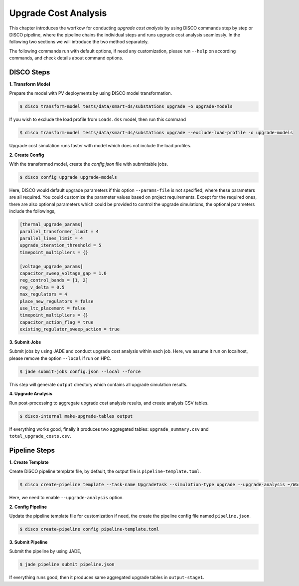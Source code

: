 Upgrade Cost Analysis
=====================

This chapter introduces the worfkow for conducting *upgrade cost analysis* by using DISCO commands
step by step or DISCO pipeline, where the pipeline chains the individual steps and runs upgrade cost
analysis seamlessly. In the following two sections we will introduce the two method separately.

The following commands run with default options, if need any customization, please run ``--help`` on
according commands, and check details about command options.

DISCO Steps
-----------

**1. Transform Model**

Prepare the model with PV deployments by using DISCO model transformation.

.. code-block:: bash

    $ disco transform-model tests/data/smart-ds/substations upgrade -o upgrade-models

If you wish to exclude the load profile from ``Loads.dss`` model, then run this command

.. code-block:: bash

    $ disco transform-model tests/data/smart-ds/substations upgrade --exclude-load-profile -o upgrade-models

Upgrade cost simulation runs faster with model which does not include the load profiles.

**2. Create Config**

With the transformed model, create the `config.json` file with submittable jobs.

.. code-block:: bash

    $ disco config upgrade upgrade-models

Here, DISCO would default upgrade parameters if this option ``--params-file`` is not specified,
where these parameters are all required. You could customize the parameter values based on project
requirements. Except for the required ones, there are also optional parameters which could be
provided to control the upgrade simulations, the optional parameters include the followings,

.. code-block::

    [thermal_upgrade_params]
    parallel_transformer_limit = 4
    parallel_lines_limit = 4
    upgrade_iteration_threshold = 5
    timepoint_multipliers = {}

    [voltage_upgrade_params]
    capacitor_sweep_voltage_gap = 1.0
    reg_control_bands = [1, 2]
    reg_v_delta = 0.5
    max_regulators = 4
    place_new_regulators = false
    use_ltc_placement = false
    timepoint_multipliers = {}
    capacitor_action_flag = true
    existing_regulator_sweep_action = true


**3. Submit Jobs**

Submit jobs by using JADE and conduct upgrade cost analysis within each job. Here, we assume
it run on localhost, please remove the option ``--local`` if run on HPC.

.. code-block:: bash

    $ jade submit-jobs config.json --local --force

This step will generate ``output`` directory which contains all upgrade simulation results.

**4. Upgrade Analysis**

Run post-processing to aggregate upgrade cost analysis results, and create analysis CSV tables.

.. code-block:: bash

    $ disco-internal make-upgrade-tables output

If everything works good, finally it produces two aggregated tables: ``upgrade_summary.csv`` and
``total_upgrade_costs.csv``. 


Pipeline Steps
--------------

**1. Create Template**

Create DISCO pipeline template file, by default, the output file is ``pipeline-template.toml``.

.. code-block:: bash

    $ disco create-pipeline template --task-name UpgradeTask --simulation-type upgrade --upgrade-analysis ~/Workspace/disco/tests/data/smart-ds/substations

Here, we need to enable ``--upgrade-analysis`` option.

**2. Config Pipeline**

Update the pipeline template file for customization if need, the create the pipeline config file
named ``pipeline.json``.

.. code-block:: bash

    $ disco create-pipeline config pipeline-template.toml


**3. Submit Pipeline**

Submit the pipeline by using JADE, 

.. code-block:: bash

    $ jade pipeline submit pipeline.json

If everything runs good, then it produces same aggregated upgrade tables in ``output-stage1``.

